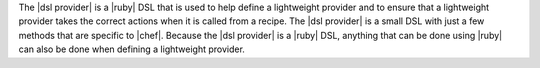 .. The contents of this file are included in multiple topics.
.. This file should not be changed in a way that hinders its ability to appear in multiple documentation sets.

The |dsl provider| is a |ruby| DSL that is used to help define a lightweight provider and to ensure that a lightweight provider takes the correct actions when it is called from a recipe. The |dsl provider| is a small DSL with just a few methods that are specific to |chef|. Because the |dsl provider| is a |ruby| DSL, anything that can be done using |ruby| can also be done when defining a lightweight provider.

